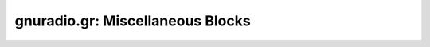 gnuradio.gr: Miscellaneous Blocks
=================================

.. autooldblock:: gnuradio.gr.copy
.. autooldblock:: gnuradio.gr.delay
.. autooldblock:: gnuradio.gr.kludge_copy
.. autooldblock:: gnuradio.gr.nop
.. autooldblock:: gnuradio.gr.pa_2x2_phase_combiner
.. autooldblock:: gnuradio.gr.threshold_ff
.. autooldblock:: gnuradio.gr.throttle
.. autooldblock:: gnuradio.gr.channel_model
